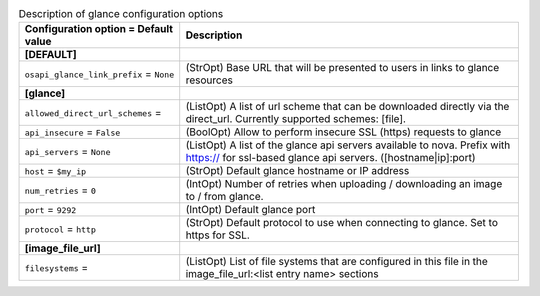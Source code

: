 ..
    Warning: Do not edit this file. It is automatically generated from the
    software project's code and your changes will be overwritten.

    The tool to generate this file lives in openstack-doc-tools repository.

    Please make any changes needed in the code, then run the
    autogenerate-config-doc tool from the openstack-doc-tools repository, or
    ask for help on the documentation mailing list, IRC channel or meeting.

.. _nova-glance:

.. list-table:: Description of glance configuration options
   :header-rows: 1
   :class: config-ref-table

   * - Configuration option = Default value
     - Description
   * - **[DEFAULT]**
     -
   * - ``osapi_glance_link_prefix`` = ``None``
     - (StrOpt) Base URL that will be presented to users in links to glance resources
   * - **[glance]**
     -
   * - ``allowed_direct_url_schemes`` =
     - (ListOpt) A list of url scheme that can be downloaded directly via the direct_url. Currently supported schemes: [file].
   * - ``api_insecure`` = ``False``
     - (BoolOpt) Allow to perform insecure SSL (https) requests to glance
   * - ``api_servers`` = ``None``
     - (ListOpt) A list of the glance api servers available to nova. Prefix with https:// for ssl-based glance api servers. ([hostname|ip]:port)
   * - ``host`` = ``$my_ip``
     - (StrOpt) Default glance hostname or IP address
   * - ``num_retries`` = ``0``
     - (IntOpt) Number of retries when uploading / downloading an image to / from glance.
   * - ``port`` = ``9292``
     - (IntOpt) Default glance port
   * - ``protocol`` = ``http``
     - (StrOpt) Default protocol to use when connecting to glance. Set to https for SSL.
   * - **[image_file_url]**
     -
   * - ``filesystems`` =
     - (ListOpt) List of file systems that are configured in this file in the image_file_url:<list entry name> sections
